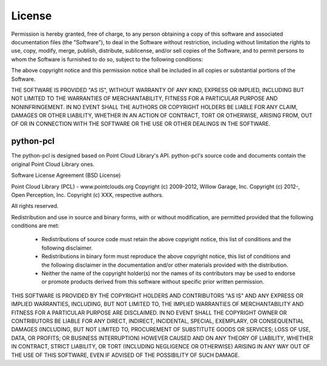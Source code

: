 License
=======

Permission is hereby granted, free of charge, to any person obtaining a copy
of this software and associated documentation files (the "Software"), to deal
in the Software without restriction, including without limitation the rights
to use, copy, modify, merge, publish, distribute, sublicense, and/or sell
copies of the Software, and to permit persons to whom the Software is
furnished to do so, subject to the following conditions:

The above copyright notice and this permission notice shall be included in
all copies or substantial portions of the Software.

THE SOFTWARE IS PROVIDED "AS IS", WITHOUT WARRANTY OF ANY KIND, EXPRESS OR
IMPLIED, INCLUDING BUT NOT LIMITED TO THE WARRANTIES OF MERCHANTABILITY,
FITNESS FOR A PARTICULAR PURPOSE AND NONINFRINGEMENT. IN NO EVENT SHALL THE
AUTHORS OR COPYRIGHT HOLDERS BE LIABLE FOR ANY CLAIM, DAMAGES OR OTHER
LIABILITY, WHETHER IN AN ACTION OF CONTRACT, TORT OR OTHERWISE, ARISING FROM,
OUT OF OR IN CONNECTION WITH THE SOFTWARE OR THE USE OR OTHER DEALINGS IN
THE SOFTWARE.


python-pcl
----------

The python-pcl is designed based on Point Cloud Library's API.
python-pcl's source code and documents contain the original Point Cloud Library ones.


Software License Agreement (BSD License)

Point Cloud Library (PCL) - www.pointclouds.org
Copyright (c) 2009-2012, Willow Garage, Inc.
Copyright (c) 2012-, Open Perception, Inc.
Copyright (c) XXX, respective authors.

All rights reserved.

Redistribution and use in source and binary forms, with or without
modification, are permitted provided that the following conditions
are met: 

 * Redistributions of source code must retain the above copyright
   notice, this list of conditions and the following disclaimer.
 * Redistributions in binary form must reproduce the above
   copyright notice, this list of conditions and the following
   disclaimer in the documentation and/or other materials provided
   with the distribution.
 * Neither the name of the copyright holder(s) nor the names of its
   contributors may be used to endorse or promote products derived
   from this software without specific prior written permission.

THIS SOFTWARE IS PROVIDED BY THE COPYRIGHT HOLDERS AND CONTRIBUTORS
"AS IS" AND ANY EXPRESS OR IMPLIED WARRANTIES, INCLUDING, BUT NOT
LIMITED TO, THE IMPLIED WARRANTIES OF MERCHANTABILITY AND FITNESS
FOR A PARTICULAR PURPOSE ARE DISCLAIMED. IN NO EVENT SHALL THE
COPYRIGHT OWNER OR CONTRIBUTORS BE LIABLE FOR ANY DIRECT, INDIRECT,
INCIDENTAL, SPECIAL, EXEMPLARY, OR CONSEQUENTIAL DAMAGES (INCLUDING,
BUT NOT LIMITED TO, PROCUREMENT OF SUBSTITUTE GOODS OR SERVICES;
LOSS OF USE, DATA, OR PROFITS; OR BUSINESS INTERRUPTION) HOWEVER
CAUSED AND ON ANY THEORY OF LIABILITY, WHETHER IN CONTRACT, STRICT
LIABILITY, OR TORT (INCLUDING NEGLIGENCE OR OTHERWISE) ARISING IN
ANY WAY OUT OF THE USE OF THIS SOFTWARE, EVEN IF ADVISED OF THE
POSSIBILITY OF SUCH DAMAGE.